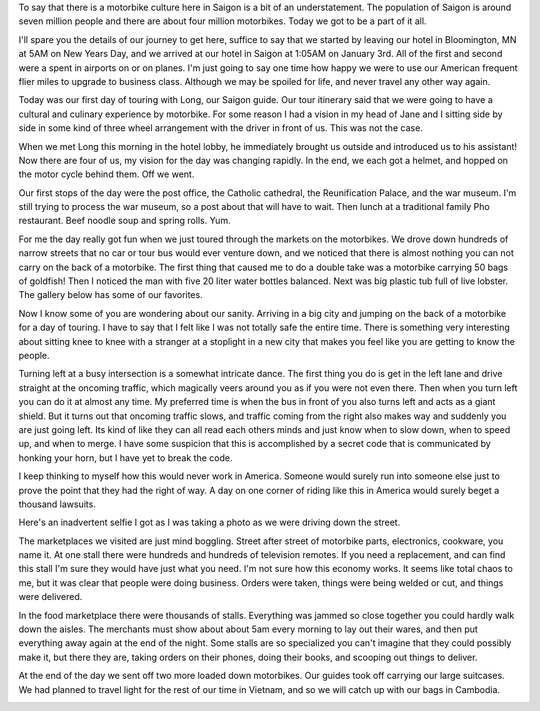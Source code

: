 .. title: Ten Thousand Things you can Haul on a Motorbike
.. slug: 10k_things_you_can_haul
.. date: 2015-01-03 10:04:12 UTC
.. tags: Travel, Vietnam
.. link: 
.. description: 
.. type: text

To say that there is a motorbike culture here in Saigon is a bit of an understatement.  The population of Saigon is around seven million people and there are about four million motorbikes. Today we got to be a part of it all.

I'll spare you the details of our journey to get here, suffice to say that we started by leaving our hotel in Bloomington, MN at 5AM on New Years Day, and we arrived at our hotel in Saigon at 1:05AM on January 3rd.  All of the first and second were a spent in airports on or on planes.  I'm just going to say one time how happy we were to use our American frequent flier miles to upgrade to business class.  Although we may be spoiled for life, and never travel any other way again.

Today was our first day of touring with Long, our Saigon guide.  Our tour itinerary said that we were going to have a cultural and culinary experience by motorbike.  For some reason I had a vision in my head of Jane and I sitting side by side in some kind of three wheel arrangement with the driver in front of us.  This was not the case.

When we met Long this morning in the hotel lobby, he immediately brought us outside and introduced us to his assistant!  Now there are four of us, my vision for the day was changing rapidly.  In the end, we each got a helmet, and hopped on the motor cycle behind them.  Off we went.

.. image:: /images/Saigon/Jane_motorbike.jpg

Our first stops of the day were the post office, the Catholic cathedral, the Reunification Palace, and the war museum.  I'm still trying to process the war museum, so a post about that will have to wait.  Then lunch at a traditional family Pho restaurant. Beef noodle soup and spring rolls.  Yum.

For me the day really got fun when we just toured through the markets on the motorbikes.  We drove down hundreds of narrow streets that no car or tour bus would ever venture down, and we noticed that there is almost nothing you can not carry on the back of a motorbike.  The first thing that caused me to do a double take was a motorbike carrying 50 bags of goldfish!  Then I noticed the man with five 20 liter water bottles balanced.  Next was big plastic tub full of live lobster.  The gallery below has some of our favorites.

.. slides::

   /galleries/saigon_motors/saigon_motorbikes_1.jpg
   /galleries/saigon_motors/saigon_motorbikes_2.jpg
   /galleries/saigon_motors/saigon_motorbikes_3.jpg
   /galleries/saigon_motors/saigon_motorbikes_4.jpg
   /galleries/saigon_motors/saigon_motorbikes_5.jpg
   /galleries/saigon_motors/saigon_motorbikes_6.jpg               

Now I know some of you are wondering about our sanity.  Arriving in a big city and jumping on the back of a motorbike for a day of touring.  I have to say that I felt like I was not totally safe the entire time.  There is something very interesting about sitting knee to knee with a stranger at a stoplight in a new city that makes you feel like you are getting to know the people.

Turning left at a busy intersection is a somewhat intricate dance.  The first thing you do is get in the left lane and drive straight at the oncoming traffic, which magically veers around you as if you were not even there.   Then when you turn left you can do it at almost any time.  My preferred time is when the bus in front of you also turns left and acts as a giant shield.  But it turns out that oncoming traffic slows, and traffic coming from the right also makes way and suddenly you are just going left.  Its kind of like they can all read each others minds and just know when to slow down, when to speed up, and when to merge.  I have some suspicion that this is accomplished by a secret code that is communicated by honking your horn, but I have yet to break the code.

I keep thinking to myself how this would never work in America.   Someone would surely run into someone else just to prove the point that they had the right of way.  A day on one corner of riding like this in America would surely beget a thousand lawsuits.

Here's an inadvertent selfie I got as I was taking a photo as we were driving down the street.

.. image:: /images/Saigon/Brad_motorbike.jpg

The marketplaces we visited are just mind boggling.  Street after street of motorbike parts, electronics, cookware, you name it.  At one stall there were hundreds and hundreds of television remotes.  If you need a replacement, and can find this stall I'm sure they would have just what you need.  I'm not sure how this economy works.  It seems like total chaos to me, but it was clear that people were doing business.  Orders were taken, things were being welded or cut, and things were delivered.

In the food marketplace there were thousands of stalls.  Everything was jammed so close together you could hardly walk down the aisles.  The merchants must show about about 5am every morning to lay out their wares, and then put everything away again at the end of the night.  Some stalls are so specialized you can't imagine that they could possibly make it, but there they are, taking orders on their phones, doing their books, and scooping out things to deliver.

At the end of the day we sent off two more loaded down motorbikes.  Our guides took off carrying our large suitcases.  We had planned to travel light for the rest of our time in Vietnam, and so we will catch up with our bags in Cambodia.

.. image:: /images/Saigon/Long_luggage.jpg

.. I'm going to refer to the city as Saigon, even though the maps all call it Ho Chi Minh city which is its official name, all of the locals, especially those that were born in the south call it Saigon.


